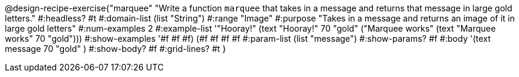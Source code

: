 @design-recipe-exercise{"marquee" 
"Write a function `marquee` that takes in a message and returns that message in large gold letters."
	#:headless? #t
	#:domain-list (list "String")
	#:range "Image"
	#:purpose "Takes in a message and returns an image of it in large gold letters"
	#:num-examples 2
	#:example-list '(("Hooray!"       (text "Hooray!" 70 "gold"))
                 ("Marquee works" (text "Marquee works" 70 "gold")))
	#:show-examples '((#f #f #f) (#f #f #f #f))
	#:param-list (list "message")
	#:show-params? #f
	#:body '(text message 70 "gold" ) 
	#:show-body? #f
	#:grid-lines? #t 
}